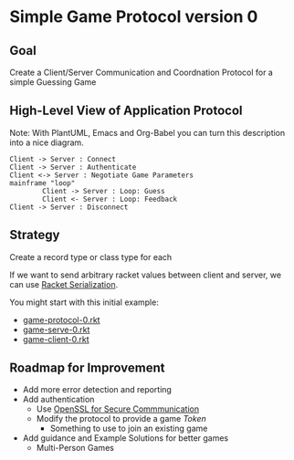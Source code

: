 * Simple Game Protocol version 0

** Goal

Create a Client/Server Communication and Coordnation Protocol for a simple
Guessing Game

** High-Level View of Application Protocol

Note: With PlantUML, Emacs and Org-Babel you can turn this description into a
nice diagram.

#+begin_src plantuml :results verbatim
Client -> Server : Connect
Client -> Server : Authenticate
Client <-> Server : Negotiate Game Parameters
mainframe "loop"
        Client -> Server : Loop: Guess
        Client <- Server : Loop: Feedback
Client -> Server : Disconnect
#+end_src

#+RESULTS:
#+begin_example
     ,------.                   ,------.
     |Client|                   |Server|
     `--+---'                   `--+---'
        |          Connect         |    
        | ------------------------->    
        |                          |    
        |       Authenticate       |    
        | ------------------------->    
        |                          |    
        | Negotiate Game Parameters|    
        | <------------------------>    
        |                          |    
        |        Loop: Guess       |    
        | ------------------------->    
        |                          |    
        |      Loop: Feedback      |    
        | <-------------------------    
        |                          |    
        |        Disconnect        |    
        | ------------------------->    
     ,--+---.                   ,--+---.
     |Client|                   |Server|
     `------'                   `------'
#+end_example

** Strategy

Create a record type or class type for each 


If we want to send arbitrary racket values between client and server,
we can use [[https://docs.racket-lang.org/reference/serialization.html][Racket Serialization]].

You might start with this initial example:

- [[file:game-protocol-0.rkt][game-protocol-0.rkt]]
- [[file:game-serve-0.rkt][game-serve-0.rkt]]
- [[file:game-client-0.rkt][game-client-0.rkt]]

** Roadmap for Improvement

- Add more error detection and reporting
- Add authentication
      - Use [[https://docs.racket-lang.org/openssl/][OpenSSL for Secure Commmunication]]
      - Modify the protocol to provide a game /Token/
            - Something to use to join an existing game
- Add guidance and Example Solutions for better games
      - Multi-Person Games
